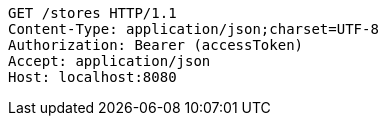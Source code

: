 [source,http,options="nowrap"]
----
GET /stores HTTP/1.1
Content-Type: application/json;charset=UTF-8
Authorization: Bearer (accessToken)
Accept: application/json
Host: localhost:8080

----
